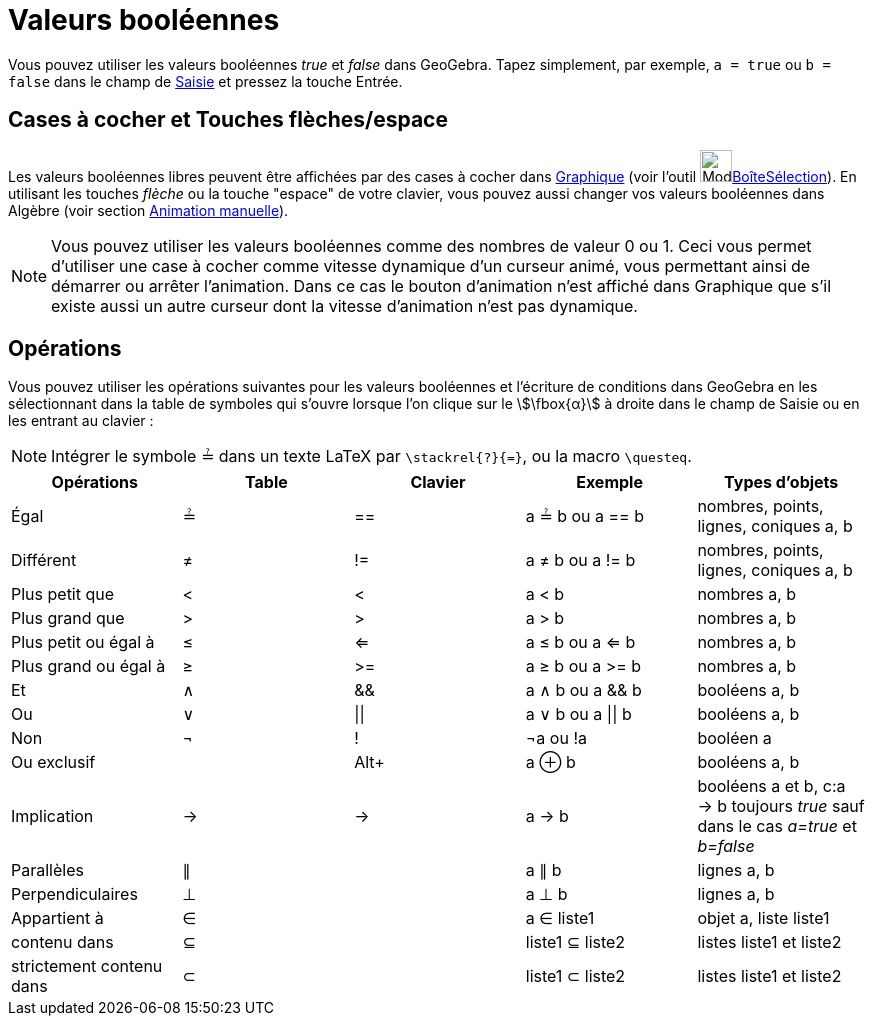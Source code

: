 = Valeurs booléennes
:page-en: Boolean_values
ifdef::env-github[:imagesdir: /fr/modules/ROOT/assets/images]

Vous pouvez utiliser les valeurs booléennes _true_ et _false_ dans GeoGebra. Tapez simplement, par exemple,
`++a = true++` ou `++b = false++` dans le champ de xref:/Saisie.adoc[Saisie] et pressez la touche Entrée.

== Cases à cocher et Touches flèches/espace

Les valeurs booléennes libres peuvent être affichées par des cases à cocher dans xref:/Graphique.adoc[Graphique] (voir
l'outil image:Mode_showcheckbox.png[Mode
showcheckbox.png,width=32,height=32]xref:/tools/BoîteSélection.adoc[BoîteSélection]). En utilisant les touches _flèche_
ou la touche "espace" de votre clavier, vous pouvez aussi changer vos valeurs booléennes dans Algèbre (voir section
xref:/Animation.adoc[Animation manuelle]).

[NOTE]
====

Vous pouvez utiliser les valeurs booléennes comme des nombres de valeur 0 ou 1. Ceci vous permet d'utiliser une
case à cocher comme vitesse dynamique d'un curseur animé, vous permettant ainsi de démarrer ou arrêter l'animation. Dans
ce cas le bouton d'animation n'est affiché dans Graphique que s'il existe aussi un autre curseur dont la vitesse
d'animation n'est pas dynamique.

====

== Opérations

Vous pouvez utiliser les opérations suivantes pour les valeurs booléennes et l'écriture de conditions dans GeoGebra en
les sélectionnant dans la table de symboles qui s'ouvre lorsque l'on clique sur le stem:[\fbox{α}] à droite dans le
champ de Saisie ou en les entrant au clavier :

[NOTE]
====

Intégrer le symbole ≟ dans un texte LaTeX par `++\stackrel{?}{=}++`, ou la macro `++\questeq++`.

====

[cols=",,,,",options="header",]
|===
|Opérations |Table |Clavier |Exemple |Types d'objets
|Égal |≟ |== |a ≟ b ou a == b |nombres, points, lignes, coniques a, b

|Différent |≠ |!= |a ≠ b ou a != b |nombres, points, lignes, coniques a, b

|Plus petit que |< |< |a < b |nombres a, b

|Plus grand que |> |> |a > b |nombres a, b

|Plus petit ou égal à |≤ |<= |a ≤ b ou a <= b |nombres a, b

|Plus grand ou égal à |≥ |>= |a ≥ b ou a >= b |nombres a, b

|Et |∧ |&& |a ∧ b ou a && b |booléens a, b

|Ou |∨ | \|\| |a ∨ b ou a \|\| b |booléens a, b

|Non |¬ |! |¬a ou !a |booléen a

|Ou exclusif | |[.kcode]##Alt##[.kcode]##+## |a ⊕ b |booléens a, b

|Implication |→ |-> |a -> b |booléens a et b, c:a -> b toujours _true_ sauf dans le cas _a=true_ [.underline]#et#
_b=false_

|Parallèles |∥ | |a ∥ b |lignes a, b

|Perpendiculaires |⊥ | |a ⊥ b |lignes a, b

|Appartient à |∈ | |a ∈ liste1 |objet a, liste liste1

|contenu dans |⊆ | |liste1 ⊆ liste2 |listes liste1 et liste2

|strictement contenu dans |⊂ | |liste1 ⊂ liste2 |listes liste1 et liste2
|===
